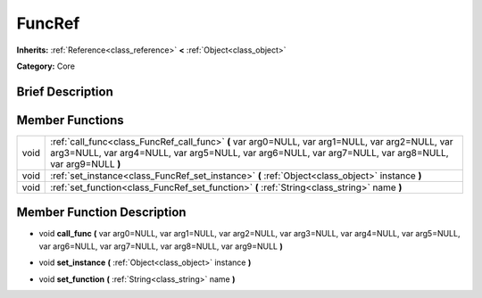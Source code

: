 .. Generated automatically by doc/tools/makerst.py in Godot's source tree.
.. DO NOT EDIT THIS FILE, but the doc/base/classes.xml source instead.

.. _class_FuncRef:

FuncRef
=======

**Inherits:** :ref:`Reference<class_reference>` **<** :ref:`Object<class_object>`

**Category:** Core

Brief Description
-----------------



Member Functions
----------------

+-------+--------------------------------------------------------------------------------------------------------------------------------------------------------------------------------------------------------------+
| void  | :ref:`call_func<class_FuncRef_call_func>`  **(** var arg0=NULL, var arg1=NULL, var arg2=NULL, var arg3=NULL, var arg4=NULL, var arg5=NULL, var arg6=NULL, var arg7=NULL, var arg8=NULL, var arg9=NULL  **)** |
+-------+--------------------------------------------------------------------------------------------------------------------------------------------------------------------------------------------------------------+
| void  | :ref:`set_instance<class_FuncRef_set_instance>`  **(** :ref:`Object<class_object>` instance  **)**                                                                                                           |
+-------+--------------------------------------------------------------------------------------------------------------------------------------------------------------------------------------------------------------+
| void  | :ref:`set_function<class_FuncRef_set_function>`  **(** :ref:`String<class_string>` name  **)**                                                                                                               |
+-------+--------------------------------------------------------------------------------------------------------------------------------------------------------------------------------------------------------------+

Member Function Description
---------------------------

.. _class_FuncRef_call_func:

- void  **call_func**  **(** var arg0=NULL, var arg1=NULL, var arg2=NULL, var arg3=NULL, var arg4=NULL, var arg5=NULL, var arg6=NULL, var arg7=NULL, var arg8=NULL, var arg9=NULL  **)**

.. _class_FuncRef_set_instance:

- void  **set_instance**  **(** :ref:`Object<class_object>` instance  **)**

.. _class_FuncRef_set_function:

- void  **set_function**  **(** :ref:`String<class_string>` name  **)**


